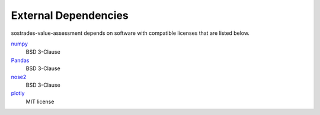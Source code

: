 External Dependencies
---------------------

sostrades-value-assessment depends on software with compatible licenses that are listed below.


`numpy <https://numpy.org/>`_
    BSD 3-Clause

`Pandas <https://pandas.pydata.org/>`_
    BSD 3-Clause
        
`nose2 <https://docs.nose2.io/>`_
    BSD 3-Clause

`plotly <https://plotly.com/python/>`_
	MIT license



